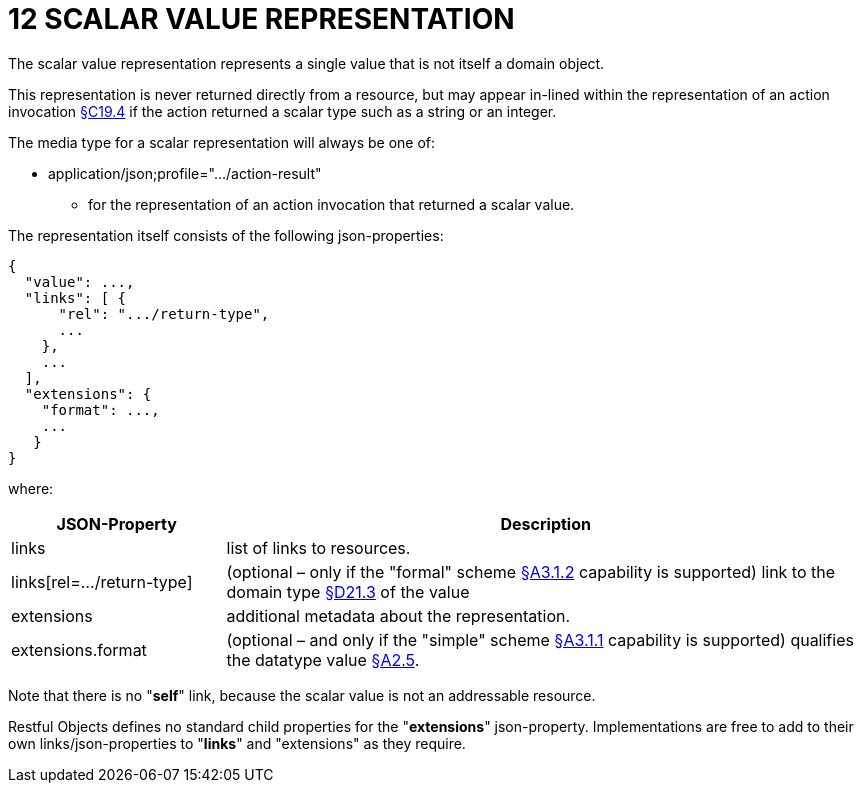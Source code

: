 = 12 SCALAR VALUE REPRESENTATION

The scalar value representation represents a single value that is not itself a domain object.

This representation is never returned directly from a resource, but may appear in-lined within the representation of an action invocation xref:section-c/chapter-19.adoc#_19_4_representation[§C19.4] if the action returned a scalar type such as a string or an integer.

The media type for a scalar representation will always be one of:

* application/json;profile="…/action-result"

** for the representation of an action invocation that returned a scalar value.

The representation itself consists of the following json-properties:

[source,javascript]
----
{
  "value": ...,
  "links": [ {
      "rel": ".../return-type",
      ...
    },
    ...
  ],
  "extensions": {
    "format": ...,
    ...
   }
}
----

where:

[cols="2a,6a",options="header"]
|===

|JSON-Property
|Description

|links
|list of links to resources.

|links[rel=…/return-type]
|(optional – only if the "formal" scheme xref:section-a/chapter-03.adoc#_3_1_2_formal_scheme[§A3.1.2] capability is supported) link to the domain type xref:section-d/chapter-21.adoc#_21_3_predefined_domain_types[§D21.3] of the value

|extensions
|additional metadata about the representation.

|extensions.format
|(optional – and only if the "simple" scheme xref:section-a/chapter-03.adoc#_3_1_1_simple_scheme[§A3.1.1] capability is supported) qualifies the datatype value xref:section-a/chapter-02.adoc#_2-5-scalar-datatypes-and-formats[§A2.5].

|===

Note that there is no "*self*" link, because the scalar value is not an addressable resource.

Restful Objects defines no standard child properties for the "*extensions*" json-property.
Implementations are free to add to their own links/json-properties to "*links*" and "extensions" as they require.

